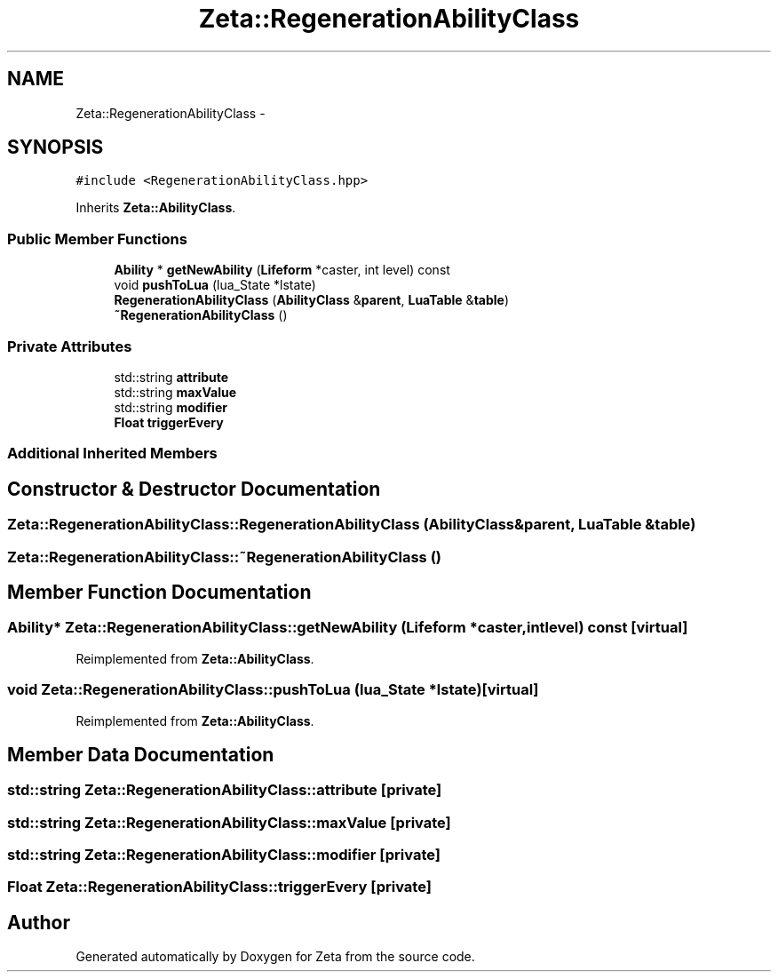 .TH "Zeta::RegenerationAbilityClass" 3 "Wed Feb 10 2016" "Zeta" \" -*- nroff -*-
.ad l
.nh
.SH NAME
Zeta::RegenerationAbilityClass \- 
.SH SYNOPSIS
.br
.PP
.PP
\fC#include <RegenerationAbilityClass\&.hpp>\fP
.PP
Inherits \fBZeta::AbilityClass\fP\&.
.SS "Public Member Functions"

.in +1c
.ti -1c
.RI "\fBAbility\fP * \fBgetNewAbility\fP (\fBLifeform\fP *caster, int level) const "
.br
.ti -1c
.RI "void \fBpushToLua\fP (lua_State *lstate)"
.br
.ti -1c
.RI "\fBRegenerationAbilityClass\fP (\fBAbilityClass\fP &\fBparent\fP, \fBLuaTable\fP &\fBtable\fP)"
.br
.ti -1c
.RI "\fB~RegenerationAbilityClass\fP ()"
.br
.in -1c
.SS "Private Attributes"

.in +1c
.ti -1c
.RI "std::string \fBattribute\fP"
.br
.ti -1c
.RI "std::string \fBmaxValue\fP"
.br
.ti -1c
.RI "std::string \fBmodifier\fP"
.br
.ti -1c
.RI "\fBFloat\fP \fBtriggerEvery\fP"
.br
.in -1c
.SS "Additional Inherited Members"
.SH "Constructor & Destructor Documentation"
.PP 
.SS "Zeta::RegenerationAbilityClass::RegenerationAbilityClass (\fBAbilityClass\fP &parent, \fBLuaTable\fP &table)"

.SS "Zeta::RegenerationAbilityClass::~RegenerationAbilityClass ()"

.SH "Member Function Documentation"
.PP 
.SS "\fBAbility\fP* Zeta::RegenerationAbilityClass::getNewAbility (\fBLifeform\fP *caster, intlevel) const\fC [virtual]\fP"

.PP
Reimplemented from \fBZeta::AbilityClass\fP\&.
.SS "void Zeta::RegenerationAbilityClass::pushToLua (lua_State *lstate)\fC [virtual]\fP"

.PP
Reimplemented from \fBZeta::AbilityClass\fP\&.
.SH "Member Data Documentation"
.PP 
.SS "std::string Zeta::RegenerationAbilityClass::attribute\fC [private]\fP"

.SS "std::string Zeta::RegenerationAbilityClass::maxValue\fC [private]\fP"

.SS "std::string Zeta::RegenerationAbilityClass::modifier\fC [private]\fP"

.SS "\fBFloat\fP Zeta::RegenerationAbilityClass::triggerEvery\fC [private]\fP"


.SH "Author"
.PP 
Generated automatically by Doxygen for Zeta from the source code\&.
